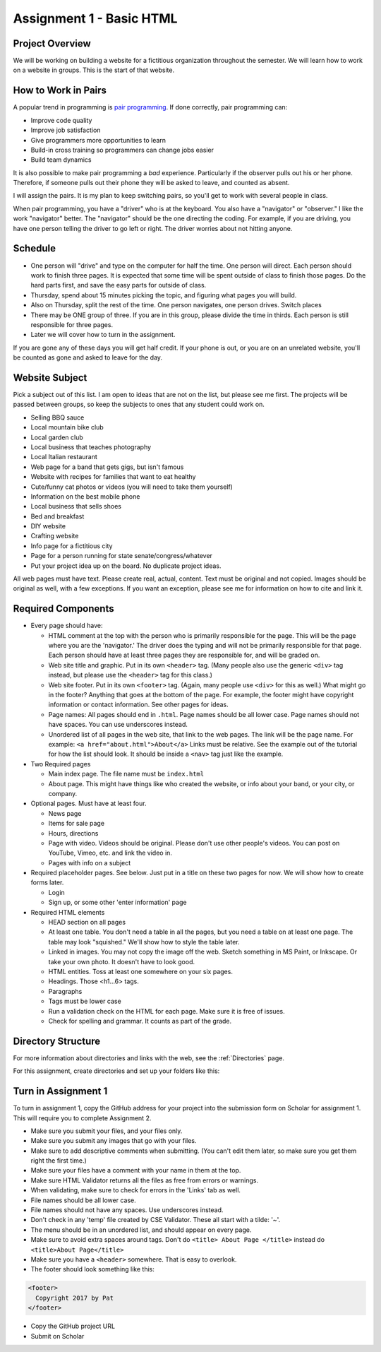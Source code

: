 .. For next year
   Have student identify <student> 'page 1', 'page 2', 'page 3' for grading
   Are files and links lower case, have no spaces, and no ' characters

Assignment 1 - Basic HTML
=========================

Project Overview
----------------

We will be working on building a website for a fictitious organization
throughout the semester. We will learn how to work on a website in groups.
This is the start of that website.

How to Work in Pairs
--------------------

A popular trend in programming is
`pair programming <https://en.wikipedia.org/wiki/Pair_programming>`_.
If done correctly, pair programming can:

* Improve code quality
* Improve job satisfaction
* Give programmers more opportunities to learn
* Build-in cross training so programmers can change jobs easier
* Build team dynamics

It is also possible to make pair programming a *bad* experience. Particularly
if the observer pulls out his or her phone. Therefore, if someone pulls
out their phone they will be asked to leave, and counted as absent.

I will assign the pairs. It is my plan to keep switching pairs, so you'll
get to work with several people in class.

When pair programming, you have a "driver" who is at the keyboard. You also
have a "navigator" or "observer." I like the work "navigator" better.
The "navigator" should be the one directing the coding. For example, if you
are driving, you have one person telling the driver to go left or right.
The driver worries about not hitting anyone.


Schedule
--------
* One person will "drive" and type on the computer for half the time.
  One person will direct. Each person should work to finish three pages. It is
  expected that some time will be spent outside of class to finish those pages.
  Do the hard parts first, and save the easy parts for outside of class.
* Thursday, spend about 15 minutes picking the topic, and figuring what pages
  you will build.
* Also on Thursday, split the rest of the time. One person navigates, one person
  drives. Switch places
* There may be ONE group of three. If you are in this group, please divide the time
  in thirds. Each person is still responsible for three pages.
* Later we will cover how to turn in the assignment.

If you are gone any of these days you will get half credit. If your phone is
out, or you are on an unrelated website, you'll be counted as gone and asked
to leave for the day.

Website Subject
---------------

Pick a subject out of this list. I am open to ideas that are not on the list,
but please see me first. The projects will be passed between groups, so keep
the subjects to ones that any student could work on.

* Selling BBQ sauce
* Local mountain bike club
* Local garden club
* Local business that teaches photography
* Local Italian restaurant
* Web page for a band that gets gigs, but isn't famous
* Website with recipes for families that want to eat healthy
* Cute/funny cat photos or videos (you will need to take them yourself)
* Information on the best mobile phone
* Local business that sells shoes
* Bed and breakfast
* DIY website
* Crafting website
* Info page for a fictitious city
* Page for a person running for state senate/congress/whatever
* Put your project idea up on the board. No duplicate project ideas.

All web pages must have text. Please create real, actual, content.
Text must be original and not copied.
Images should be original as well, with a few exceptions. If you want
an exception, please see me for information on how to cite and link it.

Required Components
-------------------

* Every page should have:

  * HTML comment at the top with the person who is primarily responsible for the
    page. This will be the page where you are the 'navigator.' The driver does
    the typing and will not be primarily responsible for that page.
    Each person should have at least three pages they are responsible for,
    and will be graded on.
  * Web site title and graphic. Put in its own ``<header>`` tag.
    (Many people also use the generic ``<div>`` tag instead, but please use
    the ``<header>`` tag for this class.)
  * Web site footer. Put in its own ``<footer>`` tag. (Again, many people
    use ``<div>`` for this as well.) What might
    go in the footer? Anything that goes at the bottom of the page. For example,
    the footer might have copyright information or contact information. See other
    pages for ideas.
  * Page names: All pages should end in ``.html``. Page names should be all lower
    case. Page names should not have spaces. You can use underscores instead.
  * Unordered list of all pages in the web site, that link to the web pages.
    The link will be the page name. For example: ``<a href="about.html">About</a>``
    Links must be relative. See the example out of the tutorial for how the list
    should look. It should be inside a ``<nav>`` tag just like the example.

* Two Required pages

  * Main index page. The file name must be ``index.html``
  * About page. This might have things like who created the website, or
    info about your band, or your city, or company.

* Optional pages. Must have at least four.

  * News page
  * Items for sale page
  * Hours, directions
  * Page with video. Videos should be original. Please don't use other
    people's videos. You can post on YouTube, Vimeo, etc. and link the video
    in.
  * Pages with info on a subject

* Required placeholder pages. See below. Just put in a title on these two pages
  for now. We will show how to create forms later.

  * Login
  * Sign up, or some other 'enter information' page

* Required HTML elements

  * HEAD section on all pages
  * At least one table. You don't need a table in all the pages, but you need
    a table on at least one page. The table may look "squished." We'll show
    how to style the table later.
  * Linked in images. You may not copy the image off the web. Sketch something
    in MS Paint, or Inkscape. Or take your own photo. It doesn't have to look good.
  * HTML entities. Toss at least one somewhere on your six pages.
  * Headings. Those <h1...6> tags.
  * Paragraphs
  * Tags must be lower case
  * Run a validation check on the HTML for each page. Make sure it is free of issues.
  * Check for spelling and grammar. It counts as part of the grade.


Directory Structure
-------------------

For more information about directories and links with the web, see the
:ref:`Directories` page.

For this assignment, create directories and set up your folders like this:

.. image:: directory_structure.png
    :width: 350px


Turn in Assignment 1
--------------------

To turn in assignment 1, copy the GitHub address for your project into the submission
form on Scholar for assignment 1. This will require you to complete Assignment 2.

* Make sure you submit your files, and your files only.
* Make sure you submit any images that go with your files.
* Make sure to add descriptive comments when submitting. (You can't edit them
  later, so make sure you get them right the first time.)
* Make sure your files have a comment with your name in them at the top.
* Make sure HTML Validator returns all the files as free from errors or warnings.
* When validating, make sure to check for errors in the 'Links' tab as well.
* File names should be all lower case.
* File names should not have any spaces. Use underscores instead.
* Don't check in any 'temp' file created by CSE Validator. These all start
  with a tilde: '~'.
* The menu should be in an unordered list, and should appear on every page.
* Make sure to avoid extra spaces around tags. Don't do ``<title> About Page </title>`` instead do ``<title>About Page</title>``
* Make sure you have a ``<header>`` somewhere. That is easy to overlook.
* The footer should look something like this:

.. code-block:: html

  <footer>
    Copyright 2017 by Pat
  </footer>

* Copy the GitHub project URL
* Submit on Scholar

.. image:: rubric.png
    :width: 500px
    :align: center
    :alt: alt
